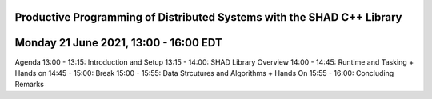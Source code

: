 Productive Programming of Distributed Systems with the SHAD C++ Library
****
Monday 21 June 2021, 13:00 - 16:00 EDT
****
Agenda
13:00 - 13:15: Introduction and Setup
13:15 - 14:00: SHAD Library Overview
14:00 - 14:45: Runtime and Tasking + Hands on
14:45 - 15:00: Break
15:00 - 15:55: Data Strcutures and Algorithms + Hands On
15:55 - 16:00: Concluding Remarks
